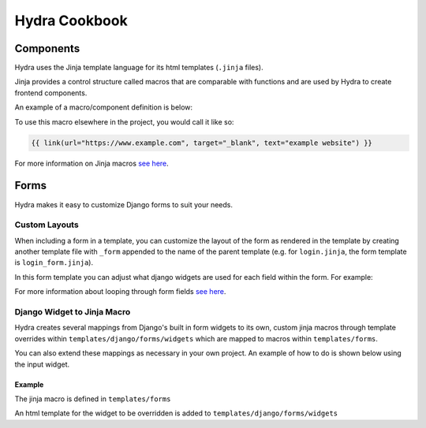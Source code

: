 Hydra Cookbook
==============

Components
----------

Hydra uses the Jinja template language for its html templates (``.jinja`` files).

Jinja provides a control structure called macros that are comparable with functions and are used
by Hydra to create frontend components.

An example of a macro/component definition is below:

.. code-block:: html+django
    :caption: templates/components/link.jinja

    {% macro link(url, text='', target='') %}
        <a href="{{ url }}"
        target="{{ target }}"
        class="text-blue-500; hover:text-blue-700; underline">{{ text }}</a>
    {% endmacro %}


To use this macro elsewhere in the project, you would call it like so:

.. code-block:: html+django

    {{ link(url="https://www.example.com", target="_blank", text="example website") }}


For more information on Jinja macros `see here <https://jinja.palletsprojects.com/en/3.1.x/templates/#macros>`__.


Forms
-----

Hydra makes it easy to customize Django forms to suit your needs.

Custom Layouts
**************

When including a form in a template, you can customize the layout of the form
as rendered in the template by creating another template file with ``_form`` appended to the
name of the parent template (e.g. for ``login.jinja``, the form template is ``login_form.jinja``).

In this form template you can adjust what django widgets are used for each field within the form.
For example:

.. code-block:: html+django
    :caption: templates/account/login_form.jinja

    {% from 'forms/field.jinja' import field as f %}
    {% from 'forms/checkbox.jinja' import checkbox %}
    <div class="form-wrapper justify-between">
        {{ errors }}
        {% for field, errors in fields %}
            {% if field.name == 'remember' %}
                {{ checkbox(field) }}  {# remember should be a checkbox macro #}
            {% else %}
                {{ f(field, errors) }}  {# any other field should use Hydra's field macro #}
            {% endif %}
        {% endfor %}
        <a href="{{ url("account_reset_password") }}"
        hx-select='#account-box'
        class="link">Forgot your password?</a>
        {% for field in hidden_fields %}{{ field }}{% endfor %}
    </div>


For more information about looping through form fields `see here <https://docs.djangoproject.com/en/4.1/topics/forms/#looping-over-the-form-s-fields>`__.

Django Widget to Jinja Macro
****************************

Hydra creates several mappings from Django's built in form widgets to its own, custom jinja macros
through template overrides within ``templates/django/forms/widgets`` which are mapped to macros
within ``templates/forms``.

You can also extend these mappings as necessary in your own project.
An example of how to do is shown below using the input widget.

Example
^^^^^^^

The jinja macro is defined in ``templates/forms``

.. code-block:: html+django
    :caption: templates/forms/input.jinja

    {% from 'components/util.jinja' import attributes %} {# helper macro for html attributes #}

    {% macro input(type="text", name=none, value=none, model="input", color='primary', attrs={}, left_icon='', right_icon='') %}
        {% set disabled, readonly = attrs.disabled, attrs.readonly %}
        {% set noedit = disabled or readonly %}
        <input
            {% set _ = attrs.update({"type": type, "name": name, "value": value}) %}
            {{ attributes(attrs) }}
        />
    {% endmacro %}

    {# takes a django widget and calls our input macro with the appropriate args #}
    {% macro widget_to_input(widget) %}
        {{ input(type=widget.type, name=widget.name, value=widget.value, model=widget.attrs.id, attrs=widget.attrs )}}
    {% endmacro %}


An html template for the widget to be overridden is added to ``templates/django/forms/widgets``

.. code-block:: html+django
    :caption: templates/django/forms/widgets/input.html

    {% from 'forms/input.jinja' import widget_to_input %}

    {{ widget_to_input(widget) }}
